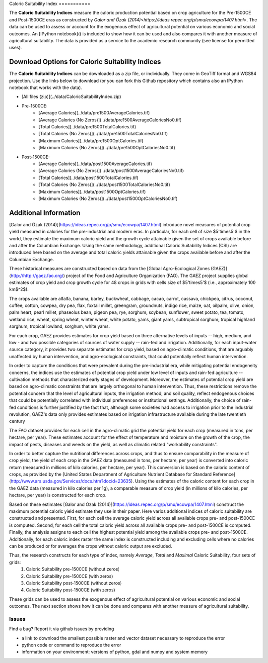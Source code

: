|SMU|_ 
Caloric Suitability Index
===========

|ÖmerÖzak|_

|OdedGalor|_
|Brown|_

The **Caloric Suitability Indices** measure the caloric production potential based on crop agriculture for the Pre-1500CE and Post-1500CE eras as constructed by `Galor and Özak (2014)<https://ideas.repec.org/p/smu/ecowpa/1407.html>`. The data can be used to assess or account for the exogenous effect of agricultural potential on various economic and social outcomes. An [IPython notebook]() is included to show how it can be used and also compares it with another measure of agricultural suitability. The data is provided as a service to the academic research community (see license for permitted uses). 

Download Options for Caloric Suitability Indices
=========================================

The **Caloric Suitability Indices** can be downloaded as a zip file, or individually. They come in GeoTiff format and WGS84 projection. Use the links below to download (or you can fork this Github repository which contains also an IPython notebook that works with the data).

* [All files (zip)](../data/CaloricSuitabilityIndex.zip)

* Pre-1500CE:
    * [Average Calories](../data/pre1500AverageCalories.tif)
    * [Average Calories (No Zeros)](../data/pre1500AverageCaloriesNo0.tif)
    * [Total Calories](../data/pre1500TotalCalories.tif)
    * [Total Calories (No Zeros)](../data/pre1500TotalCaloriesNo0.tif)
    * [Maximum Calories](../data/pre1500OptCalories.tif)
    * [Maximum Calories (No Zeros)](../data/pre1500OptCaloriesNo0.tif)

* Post-1500CE:
    * [Average Calories](../data/post1500AverageCalories.tif)
    * [Average Calories (No Zeros)](../data/post1500AverageCaloriesNo0.tif)
    * [Total Calories](../data/post1500TotalCalories.tif)
    * [Total Calories (No Zeros)](../data/post1500TotalCaloriesNo0.tif)
    * [Maximum Calories](../data/post1500OptCalories.tif)
    * [Maximum Calories (No Zeros)](../data/post1500OptCaloriesNo0.tif)

Additional Information
===========

[Galor and Özak (2014)](https://ideas.repec.org/p/smu/ecowpa/1407.html) introduce novel measures of potential crop yield measured in calories for the pre-industrial and modern eras. In particular, for each cell of size $5'\times5'$ in the world, they estimate the maximum caloric yield and the growth cycle attainable given the set of crops available before and after the Columbian Exchange. Using the same methodology, additional Caloric Suitability Indices (CSI) are introduced here based on the average and total caloric yields attainable given the crops available before and after the Columbian Exchange.

These historical measures are constructed based on data from the [Global Agro-Ecological Zones (GAEZ)](http://http://gaez.fao.org/) project of the Food and Agriculture Organization (FAO). The GAEZ project supplies global estimates of crop yield and crop growth cycle for 48 crops in grids with cells size of $5'\times5'$ (i.e., approximately 100 km$^2$). 

The crops available are alfalfa, banana, barley, buckwheat, cabbage, cacao, carrot, cassava, chickpea, citrus, coconut, coffee, cotton, cowpea, dry pea, flax, foxtail millet, greengram, groundnuts, indigo rice, maize, oat, oilpalm, olive, onion, palm heart, pearl millet, phaseolus bean, pigeon pea, rye, sorghum, soybean, sunflower, sweet potato, tea, tomato, wetland rice, wheat, spring wheat, winter wheat, white potato, yams, giant yams, subtropical sorghum, tropical highland sorghum, tropical lowland, sorghum, white yams. 

For each crop, GAEZ provides estimates for crop yield based on three alternative levels of inputs -- high, medium, and low - and two possible categories of sources of water supply -- rain-fed and irrigation. Additionally, for each input-water source category, it provides two separate estimates for crop yield, based on agro-climatic conditions, that are arguably unaffected by human intervention, and agro-ecological constraints, that could potentially reflect human intervention. 

In order to capture the conditions that were prevalent during the pre-industrial era, while mitigating potential endogeneity concerns, the indices use the estimates of potential crop yield under low level of inputs and rain-fed agriculture -- cultivation methods that characterized early stages of development. Moreover, the estimates of potential crop yield are based on agro-climatic constraints that are largely orthogonal to human intervention. Thus, these restrictions remove the potential concern that the level of agricultural inputs, the irrigation method, and soil quality, reflect endogenous choices that could be potentially correlated with individual preferences or institutional settings. Additionally, the choice of rain-fed conditions is further justified by the fact that, although some societies had access to irrigation prior to the industrial revolution, GAEZ's data only provides estimates based on irrigation infrastructure available during the late twentieth century

The FAO dataset provides for each cell in the agro-climatic grid the potential yield for each crop (measured in tons, per hectare, per year). These estimates account for the effect of temperature and moisture on the growth of the crop, the impact of pests, diseases and weeds on the yield, as well as climatic related "workability constraints". 

In order to better capture the nutritional differences across crops, and thus to ensure comparability in the measure of crop yield, the yield of each crop in the GAEZ data (measured in tons, per hectare, per year) is converted into caloric return (measured in millions of kilo calories, per hectare, per year). This conversion is based on the caloric content of crops, as provided by the [United States Department of Agriculture Nutrient Database for Standard Reference](http://www.ars.usda.gov/Services/docs.htm?docid=23635). Using the estimates of the caloric content for each crop in the GAEZ data (measured in kilo calories per 1g), a comparable measure of crop yield (in millions of kilo calories, per hectare, per year) is constructed for each crop. 

Based on these estimates [Galor and Özak (2014)](https://ideas.repec.org/p/smu/ecowpa/1407.html) construct the maximum potential caloric yield estimate they use in their paper. Here varios additional indices of caloric suitability are constructed and presented. First, for each cell the average caloric yield across all available crops pre- and post-1500CE is computed. Second, for each cell the total caloric yield across all available crops pre- and post-1500CE is computed. Finally, the analysis assigns to each cell the highest potential yield among the available crops pre- and post-1500CE. Additionally, for each caloric index raster the same index is constructed including and excluding cells where no calories can be produced or for averages the crops without caloric output are excluded. 

Thus, the research constructs for each type of index, namely *Average*, *Total* and *Maximal* Caloric Suitability, four sets of grids: 
    1. Caloric Suitability pre-1500CE (without zeros)
    2. Caloric Suitability pre-1500CE (with zeros)
    3. Caloric Suitability post-1500CE (without zeros)
    4. Caloric Suitability post-1500CE (with zeros)

These grids can be used to assess the exogenous effect of agricultural potential on various economic and social outcomes. The next section shows how it can be done and compares with another measure of agricultural suitability.

Issues
------

Find a bug? Report it via github issues by providing

- a link to download the smallest possible raster and vector dataset necessary to reproduce the error
- python code or command to reproduce the error
- information on your environment: versions of python, gdal and numpy and system memory

.. |ÖmerÖzak| image:: ./pics/escher2-990x1804.jpg
.. _ÖmerÖzak: http://omerozak.com

.. |SMU| image:: ./pics/Logo-SMU-World.gif
.. _SMU: https://www.smu.edu/

.. |OdedGalor| image:: ./pics/ugt.jpg.gif
.. _OdedGalor: http://www.econ.brown.edu/fac/Oded_Galor/

.. |Brown| image:: ./pics/brown-logo.png
.. _Brown: https://www.brown.edu/

